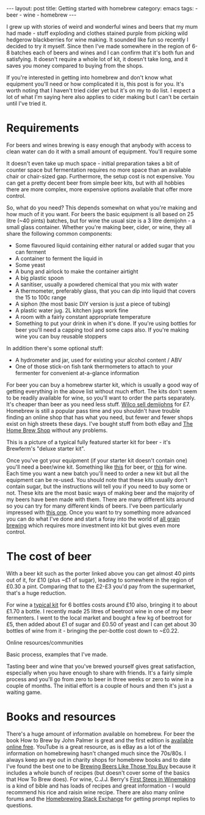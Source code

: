 #+BEGIN_HTML
---
layout: post
title: Getting started with homebrew
category: emacs
tags:
  - beer
  - wine
  - homebrew
---
#+END_HTML

I grew up with stories of weird and wonderful wines and beers that my mum had made - stuff exploding and clothes stained
purple from picking wild hedgerow blackberries for wine making. It sounded like fun so recently I decided to try it
myself. Since then I've made somewhere in the region of 6-8 batches each of beers and wines and I can confirm that it's
both fun and satisfying. It doesn't require a whole lot of kit, it doesn't take long, and it saves you money compared to
buying from the shops.

If you're interested in getting into homebrew and don't know what equipment you'll need or how complicated it is, this
post is for you. It's worth noting that I haven't tried cider yet but it's on my to do list. I expect a lot of what I'm
saying here also applies to cider making but I can't be certain until I've tried it.

#+BEGIN_HTML
<!-- more -->
#+END_HTML

* Requirements

For beers and wines brewing is easy enough that anybody with access to clean water can do it with a small amount of
equipment. You'll require some

It doesn't even take up much space - initial preparation takes a bit of counter space but fermentation requires no more
space than an available chair or chair-sized gap. Furthermore, the setup cost is not expensive. You can get a pretty
decent beer from simple beer kits, but with all hobbies there are more complex, more expensive options available that
offer more control.

So, what do you need? This depends somewhat on what you're making and how much of it you want. For beers the basic
equipment is all based on 25 litre (~40 pints) batches, but for wine the usual size is a 3 litre demijohn - a small
glass container. Whether you're making beer, cider, or wine, they all share the following common components:

- Some flavoured liquid containing either natural or added sugar that you can ferment
- A container to ferment the liquid in
- Some yeast
- A bung and airlock to make the container airtight
- A big plastic spoon
- A sanitiser, usually a powdered chemical that you mix with water
- A thermometer, preferably glass, that you can dip into liquid that covers the 15 to 100c range
- A siphon (the most basic DIY version is just a piece of tubing)
- A plastic water jug. 2L kitchen jugs work fine
- A room with a fairly constant appropriate temperature
- Something to put your drink in when it's done. If you're using bottles for beer you'll need a capping tool and some
  caps also. If you're making wine you can buy reusable stoppers

In addition there's some optional stuff:
- A hydrometer and jar, used for existing your alcohol content / ABV
- One of those stick-on fish tank thermometers to attach to your fermenter for convenient at-a-glance information

For beer you can buy a homebrew starter kit, which is usually a good way of getting everything in the above list without
much effort. The kits don't seem to be readily available for wine, so you'll want to order the parts separately. It's
cheaper than beer as you need less stuff. [[http://www.wilko.com/homebrew-accessories+equipment/wilko-demijohn-container-glass-45l/invt/0022556][Wilco sell demijohns]] for £7. Homebrew is still a popular pass time and you
shouldn't have trouble finding an online shop that has what you need, but fewer and fewer shops exist on high streets
these days. I've bought stuff from both eBay and [[http://the-home-brew-shop.co.uk/][The Home Brew Shop]] without any problems.

#+BEGIN_HTML
<img src="https://brouwlandprod-yappa.netdna-ssl.com/image/fancy/products-0560417.jpg" />
#+END_HTML

This is a picture of a typical fully featured starter kit for beer - it's Brewferm's "deluxe starter kit".

Once you've got your equipment (if your starter kit doesn't contain one) you'll need a beer/wine kit. Something like
[[http://www.wilko.com/icat/homebrewbeer][this]] for beer, or [[http://www.wilko.com/icat/homebrewwine][this]] for wine. Each time you want a new batch you'll need to order a new kit but all the equipment can
be re-used. You should note that these kits usually don't contain sugar, but the instructions will tell you if you need
to buy some or not. These kits are the most basic ways of making beer and the majority of my beers have been made with
them. There are many different kits around so you can try for many different kinds of beers. I've been particularly
impressed with [[http://www.wilko.com/cider+beer-brewing/wilko-dark-velvet-stout/invt/0318379][this one]]. Once you want to try something more advanced you can do what I've done and start a foray into
the world of [[https://byo.com/newbrew/all-grain][all grain brewing]] which requires more investment into kit but gives even more control.

* The cost of beer
With a beer kit such as the porter linked above you can get almost 40 pints out of it, for £10 (plus ~£1 of sugar),
leading to somewhere in the region of £0.30 a pint. Comparing that to the £2-£3 you'd pay from the supermarket, that's a
huge reduction.

For wine a [[http://www.wilko.com/wine-homebrew-kits/wilko-cabernet-sauvignon-6-bottles/invt/0022741][typical kit]] for 6 bottles costs around £10 also, bringing it to about £1.70 a bottle. I recently made 25
litres of beetroot wine in one of my beer fermenters. I went to the local market and bought a few kg of beetroot for £5,
then added about £1 of sugar and £0.50 of yeast and I can get about 30 bottles of wine from it - bringing the per-bottle
cost down to ~£0.22.

Online resources/communities

Basic process, examples that I've made.

Tasting beer and wine that you've brewed yourself gives great satisfaction, especially when you have enough to share
with friends. It's a fairly simple process and you'll go from zero to beer in three weeks or zero to wine in a couple of
months. The initial effort is a couple of hours and then it's just a waiting game.

* Books and resources
There's a huge amount of information available on homebrew. For beer the book How to Brew by John Palmer is great and
the first edition is [[http://www.howtobrew.com/][available online free]]. YouTube is a great resource, as is eBay as a lot of the information on
homebrewing hasn't changed much since the 70s/80s. I always keep an eye out in charity shops for homebrew books and to
date I've found the best one to be [[https://www.amazon.co.uk/Brewing-Beers-Those-Amateur-Winemaker/dp/1854861255][Brewing Beers Like Those You Buy]] because it includes a whole bunch of recipes (but
doesn't cover some of the basics that How To Brew does). For wine, C.J.J. Berry's [[https://www.amazon.co.uk/First-Steps-Winemaking-C-Berry/dp/1854861395/ref=sr_1_1?ie=UTF8&qid=1463236050&sr=8-1&keywords=first+steps+in+winemaking][First Steps in Winemaking]] is a kind of
bible and has loads of recipes and great information - I would recommend his rice and raisin wine recipe. There are also
many online forums and the [[http://homebrew.stackexchange.com/][Homebrewing Stack Exchange]] for getting prompt replies to questions.
